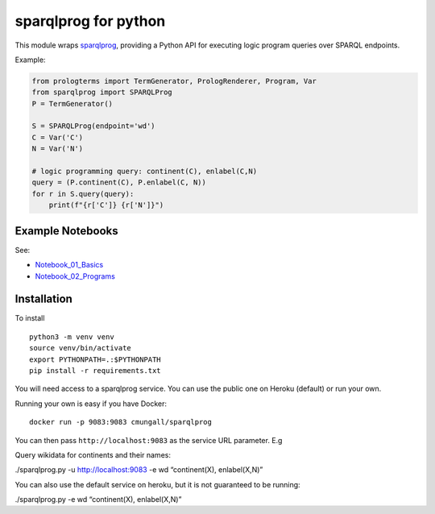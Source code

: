 sparqlprog for python
=====================

This module wraps
`sparqlprog <https://github.com/cmungall/sparqlprog>`__, providing a
Python API for executing logic program queries over SPARQL endpoints.

Example:

.. code:: python

   from prologterms import TermGenerator, PrologRenderer, Program, Var
   from sparqlprog import SPARQLProg
   P = TermGenerator()

   S = SPARQLProg(endpoint='wd')
   C = Var('C')
   N = Var('N')

   # logic programming query: continent(C), enlabel(C,N)
   query = (P.continent(C), P.enlabel(C, N))
   for r in S.query(query):
       print(f"{r['C']} {r['N']}")

Example Notebooks
-----------------

See:

-  `Notebook_01_Basics <Notebook_01_Basics.ipynb>`__
-  `Notebook_02_Programs <Notebook_02_Programs.ipynb>`__

Installation
------------

To install

::

   python3 -m venv venv
   source venv/bin/activate
   export PYTHONPATH=.:$PYTHONPATH
   pip install -r requirements.txt 

You will need access to a sparqlprog service. You can use the public one
on Heroku (default) or run your own.

Running your own is easy if you have Docker:

::

   docker run -p 9083:9083 cmungall/sparqlprog

You can then pass ``http://localhost:9083`` as the service URL
parameter. E.g

Query wikidata for continents and their names:

./sparqlprog.py -u http://localhost:9083 -e wd “continent(X),
enlabel(X,N)”

You can also use the default service on heroku, but it is not guaranteed
to be running:

./sparqlprog.py -e wd “continent(X), enlabel(X,N)”
